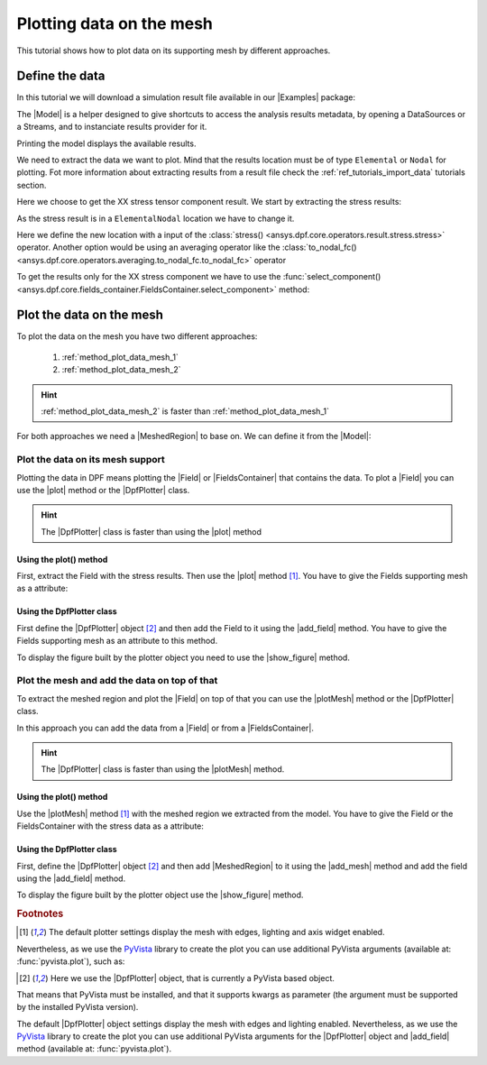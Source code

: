 .. _ref_plotting_data_on_the_mesh:

=========================
Plotting data on the mesh
=========================


.. |MeshedRegion| replace:: :class:`MeshedRegion <ansys.dpf.core.meshed_region.MeshedRegion>`
.. |Model| replace:: :class:`Model <ansys.dpf.core.model.Model>`
.. |plot| replace:: :func:`plot()<ansys.dpf.core.field.Field.plot>`
.. |plotMesh| replace:: :func:`plot()<ansys.dpf.core.meshed_region.MeshedRegion.plot>`
.. |DpfPlotter| replace:: :class:`DpfPlotter<ansys.dpf.core.plotter.DpfPlotter>`
.. |add_mesh| replace:: :func:`add_mesh()<ansys.dpf.core.plotter.DpfPlotter.add_mesh>`
.. |add_field| replace:: :func:`add_field()<ansys.dpf.core.plotter.DpfPlotter.add_field>`
.. |show_figure| replace:: :func:`show_figure()<ansys.dpf.core.plotter.DpfPlotter.show_figure>`
.. |Field| replace:: :class:`Field<ansys.dpf.core.field.Field>`
.. |FieldsContainer| replace:: :class:`FieldsContainer<ansys.dpf.core.fields_container.FieldsContainer>`
.. |Examples| replace:: :mod:`Examples<ansys.dpf.core.examples>`

This tutorial shows how to plot data on its supporting mesh by different approaches.

Define the data
---------------

In this tutorial we will download a simulation result file available
in our |Examples| package:

.. jupyter-execute::

    # Import the ``ansys.dpf.core`` module, including examples files
    from ansys.dpf import core as dpf
    from ansys.dpf.core import examples
    # Define the result file
    result_file = examples.find_multishells_rst()

The |Model| is a helper designed to give shortcuts to access the analysis results
metadata, by opening a DataSources or a Streams, and to instanciate results provider for it.

Printing the model displays the available results.

.. jupyter-execute::

    # Create the model
    my_model = dpf.Model(data_sources=result_file)
    # Print the model
    print(my_model)

We need to extract the data we want to plot. Mind that the results location must be of
type ``Elemental`` or ``Nodal`` for plotting. Fot more information about extracting results from a
result file check the :ref:`ref_tutorials_import_data` tutorials section.

Here we choose to get the XX stress tensor component result. We start by extracting the stress results:

.. jupyter-execute::

    # Extract the stress result
    my_stress = my_model.results.stress()
    # Print the result
    print(my_stress.eval())

As the stress result is in a ``ElementalNodal`` location we have to change it.

Here we define the new location with a input of the
:class:`stress() <ansys.dpf.core.operators.result.stress.stress>` operator.
Another option would be using an averaging operator like the
:class:`to_nodal_fc() <ansys.dpf.core.operators.averaging.to_nodal_fc.to_nodal_fc>` operator

.. jupyter-execute::

    # Define the desired location as an input of the results operator
    my_stress.inputs.requested_location(dpf.locations.nodal)
    # Get the result (the stress result operator gives an FieldsContainer as an output)
    fc_stress = my_stress.eval()
    # Print the result
    print(fc_stress)

To get the results only for the XX stress component we have to use
the :func:`select_component() <ansys.dpf.core.fields_container.FieldsContainer.select_component>`
method:

.. jupyter-execute::

    # Define the component to get.
    # The stress tensor has 6 components per elementary data (symmetrical tensor XX,YY,ZZ,XY,YZ,XZ).
    # So we get the component of index=0
    fc_stress_XX = fc_stress.select_component(index=0)

Plot the data on the mesh
-------------------------

To plot the data on the mesh you have two different approaches:

    1)  :ref:`method_plot_data_mesh_1`
    2)  :ref:`method_plot_data_mesh_2`

.. hint::

    :ref:`method_plot_data_mesh_2` is faster than :ref:`method_plot_data_mesh_1`

For both approaches we need a |MeshedRegion| to base on. We can define it from the |Model|:

.. jupyter-execute::

    # Define the meshed region
    my_meshed_region = my_model.metadata.meshed_region

.. _method_plot_data_mesh_1:

Plot the data on its mesh support
^^^^^^^^^^^^^^^^^^^^^^^^^^^^^^^^^

Plotting the data in DPF means plotting the |Field| or |FieldsContainer| that contains the data.
To plot a |Field| you can use the |plot| method or the |DpfPlotter| class.

.. hint::

    The |DpfPlotter| class is faster than using the |plot| method

Using the plot() method
~~~~~~~~~~~~~~~~~~~~~~~

First, extract the Field with the stress results. Then use the |plot| method [1]_.
You have to give the Fields supporting mesh as a attribute:

.. jupyter-execute::

    # Define the field
    field_stress_XX = fc_stress_XX[0]
    # Use the plot() method
    field_stress_XX.plot(meshed_region=my_meshed_region)

Using the DpfPlotter class
~~~~~~~~~~~~~~~~~~~~~~~~~~

First define the |DpfPlotter| object [2]_ and then add the Field to it using the |add_field| method.
You have to give the Fields supporting mesh as an attribute to this method.

To display the figure built by the plotter object you need to use the |show_figure|  method.

.. jupyter-execute::

    # Declare the DpfPlotter object
    my_plotter = dpf.plotter.DpfPlotter()
    # Add the MeshedRegion to the DpfPlotter object
    my_plotter.add_field(field=field_stress_XX, meshed_region=my_meshed_region)
    # Display the plot
    my_plotter.show_figure()

.. _method_plot_data_mesh_2:

Plot the mesh and add the data on top of that
^^^^^^^^^^^^^^^^^^^^^^^^^^^^^^^^^^^^^^^^^^^^^

To extract the meshed region and plot the |Field| on top of that you can use the |plotMesh|
method or the |DpfPlotter| class.

In this approach you can add the data from a |Field| or from a |FieldsContainer|.

.. hint::

    The |DpfPlotter| class is faster than using the |plotMesh| method.

Using the plot() method
~~~~~~~~~~~~~~~~~~~~~~~

Use the |plotMesh| method [1]_ with the meshed region we extracted from the model.
You have to give the Field or the FieldsContainer with the stress data as a attribute:

.. jupyter-execute::

    # Use the plot() method with a Field as an attribute
    my_meshed_region.plot(field_or_fields_container=field_stress_XX)

.. jupyter-execute::

    # Use the plot() method with a FieldsContainer as an attribute
    my_meshed_region.plot(field_or_fields_container=fc_stress_XX)

Using the DpfPlotter class
~~~~~~~~~~~~~~~~~~~~~~~~~~

First, define the |DpfPlotter| object [2]_ and then add |MeshedRegion|
to it using the |add_mesh| method and add the field using the |add_field| method.

To display the figure built by the plotter object use the |show_figure|  method.

.. jupyter-execute::

    # Declare the DpfPlotter object
    my_plotter = dpf.plotter.DpfPlotter()
    # Add the MeshedRegion to the DpfPlotter object
    my_plotter.add_mesh(meshed_region=my_meshed_region)
    # Add the Field to the DpfPlotter object
    my_plotter.add_field(field=field_stress_XX)
    # Display the plot
    my_plotter.show_figure()

.. rubric:: Footnotes

.. [1] The default plotter settings display the mesh with edges, lighting and axis widget enabled.
Nevertheless, as we use the `PyVista <https://github.com/pyvista/pyvista>`_ library to create
the plot you can use additional PyVista arguments (available at: :func:`pyvista.plot`), such as:

.. jupyter-execute::

    field_stress_XX.plot(title= "Field Stress",
                         text= "Fields plot() method"  # Adds the given text at the bottom of the plot
                         )
    # Notes:
    # - To save a screenshot to file, use "screenshot=figure_name.png" ( as well as "notebook=False" if on a Jupyter notebook).
    # - The "off_screen" keyword only works when "notebook=False". If "off_screen=True" the plot is not displayed when running the code.

.. [2] Here we use the |DpfPlotter| object, that is currently a PyVista based object.
That means that PyVista must be installed, and that it supports kwargs as
parameter (the argument must be supported by the installed PyVista version).

The default |DpfPlotter| object settings display the mesh with edges and lighting
enabled. Nevertheless, as we use the `PyVista <https://github.com/pyvista/pyvista>`_
library to create the plot you can use additional PyVista arguments for the |DpfPlotter|
object and |add_field| method (available at: :func:`pyvista.plot`).